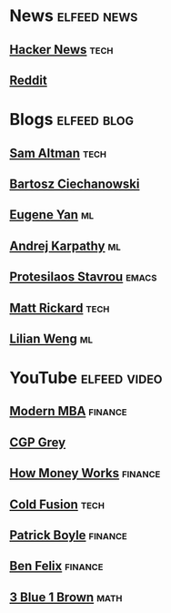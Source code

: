 * News :elfeed:news:
** [[https://news.ycombinator.com/rss][Hacker News]] :tech:
** [[https://www.reddit.com/.rss?feed=b715b97328a94d3dcbddf4442e2777b95a1a6397&user=CaiCuoc&limit=25][Reddit]]

* Blogs :elfeed:blog:
** [[http://blog.samaltman.com/posts.atom][Sam Altman]] :tech:
** [[https://ciechanow.ski/atom.xml][Bartosz Ciechanowski]]
** [[https://eugeneyan.com/rss/][Eugene Yan]] :ml:
** [[http://karpathy.github.io/feed.xml][Andrej Karpathy]] :ml:
** [[https://protesilaos.com/codelog.xml][Protesilaos Stavrou]] :emacs:
** [[https://matt-rickard.com/rss/][Matt Rickard]] :tech:
** [[http://lilianweng.github.io/index.xml][Lilian Weng]] :ml:

* YouTube :elfeed:video:
** [[https://www.youtube.com/feeds/videos.xml?channel_id=UCbzVRTkX3bzNZuBd9In4XyA][Modern MBA]] :finance:
** [[https://www.youtube.com/feeds/videos.xml?channel_id=UC2C_jShtL725hvbm1arSV9w][CGP Grey]]
** [[https://www.youtube.com/feeds/videos.xml?channel_id=UCkCGANrihzExmu9QiqZpPlQ][How Money Works]] :finance:
** [[https://www.youtube.com/feeds/videos.xml?channel_id=UC4QZ_LsYcvcq7qOsOhpAX4A][Cold Fusion]] :tech:
** [[https://www.youtube.com/feeds/videos.xml?channel_id=UCASM0cgfkJxQ1ICmRilfHLw][Patrick Boyle]] :finance:
** [[https://www.youtube.com/feeds/videos.xml?channel_id=UCDXTQ8nWmx_EhZ2v-kp7QxA][Ben Felix]] :finance:
** [[https://www.youtube.com/feeds/videos.xml?channel_id=UCYO_jab_esuFRV4b17AJtAw][3 Blue 1 Brown]] :math:
